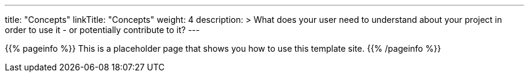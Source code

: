 ---
title: "Concepts"
linkTitle: "Concepts"
weight: 4
description: >
  What does your user need to understand about your project in order to use it - or potentially contribute to it? 
---

{{% pageinfo %}}
This is a placeholder page that shows you how to use this template site.
{{% /pageinfo %}}
